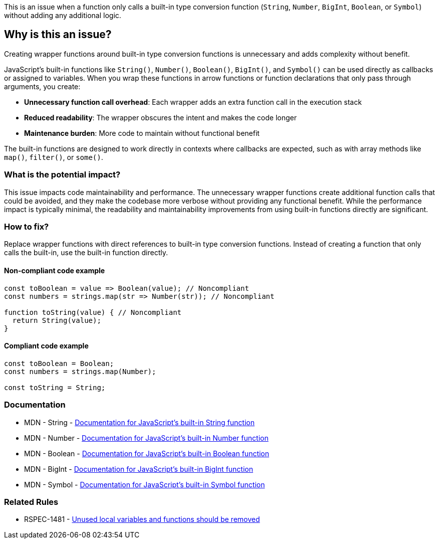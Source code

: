 This is an issue when a function only calls a built-in type conversion function (`String`, `Number`, `BigInt`, `Boolean`, or `Symbol`) without adding any additional logic.

== Why is this an issue?

Creating wrapper functions around built-in type conversion functions is unnecessary and adds complexity without benefit.

JavaScript's built-in functions like `String()`, `Number()`, `Boolean()`, `BigInt()`, and `Symbol()` can be used directly as callbacks or assigned to variables. When you wrap these functions in arrow functions or function declarations that only pass through arguments, you create:

* **Unnecessary function call overhead**: Each wrapper adds an extra function call in the execution stack
* **Reduced readability**: The wrapper obscures the intent and makes the code longer
* **Maintenance burden**: More code to maintain without functional benefit

The built-in functions are designed to work directly in contexts where callbacks are expected, such as with array methods like `map()`, `filter()`, or `some()`.

=== What is the potential impact?

This issue impacts code maintainability and performance. The unnecessary wrapper functions create additional function calls that could be avoided, and they make the codebase more verbose without providing any functional benefit. While the performance impact is typically minimal, the readability and maintainability improvements from using built-in functions directly are significant.

=== How to fix?


Replace wrapper functions with direct references to built-in type conversion functions. Instead of creating a function that only calls the built-in, use the built-in function directly.

==== Non-compliant code example

[source,javascript,diff-id=1,diff-type=noncompliant]
----
const toBoolean = value => Boolean(value); // Noncompliant
const numbers = strings.map(str => Number(str)); // Noncompliant

function toString(value) { // Noncompliant
  return String(value);
}
----

==== Compliant code example

[source,javascript,diff-id=1,diff-type=compliant]
----
const toBoolean = Boolean;
const numbers = strings.map(Number);

const toString = String;
----

=== Documentation

 * MDN - String - https://developer.mozilla.org/en-US/docs/Web/JavaScript/Reference/Global_Objects/String[Documentation for JavaScript's built-in String function]
 * MDN - Number - https://developer.mozilla.org/en-US/docs/Web/JavaScript/Reference/Global_Objects/Number[Documentation for JavaScript's built-in Number function]
 * MDN - Boolean - https://developer.mozilla.org/en-US/docs/Web/JavaScript/Reference/Global_Objects/Boolean[Documentation for JavaScript's built-in Boolean function]
 * MDN - BigInt - https://developer.mozilla.org/en-US/docs/Web/JavaScript/Reference/Global_Objects/BigInt[Documentation for JavaScript's built-in BigInt function]
 * MDN - Symbol - https://developer.mozilla.org/en-US/docs/Web/JavaScript/Reference/Global_Objects/Symbol[Documentation for JavaScript's built-in Symbol function]

=== Related Rules

 * RSPEC-1481 - https://rules.sonarsource.com/javascript/RSPEC-1481/[Unused local variables and functions should be removed]


